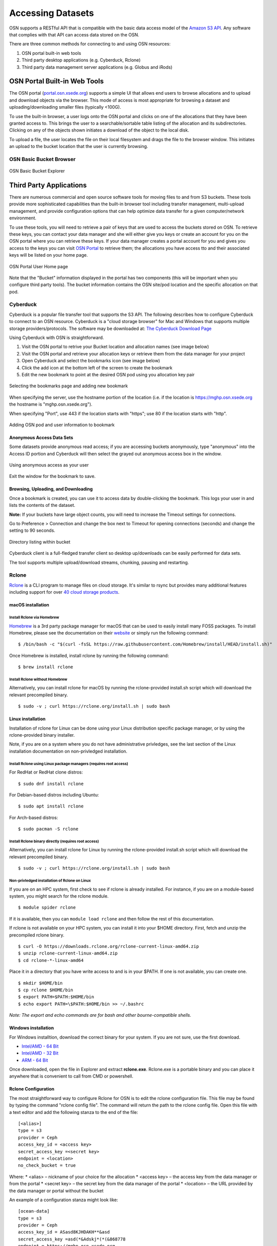Accessing Datasets
==================

OSN supports a RESTful API that is compatible with the basic data access model of the 
`Amazon S3 API <https://docs.aws.amazon.com/AmazonS3/latest/API/Welcome.html>`_.
Any software that complies with that API can access data stored on the OSN.

There are three common methods for connecting to and using OSN resources:

#. OSN portal built-in web tools
#. Third party desktop applications (e.g. Cyberduck, Rclone)
#. Third party data management server applications (e.g. Globus and iRods)

OSN Portal Built-in Web Tools
-----------------------------
The OSN portal (`portal.osn.xsede.org <http://portal.osn.xsede.org>`_) supports
a simple UI that allows end users to browse allocations and to upload and 
download objects via the browser. This mode of access is most appropriate for 
browsing a dataset and uploading/downloading smaller files (typically <100G).

To use the built-in browser, a user logs onto the OSN portal and clicks on one
of the allocations that they have been granted access to. This brings the user
to a searchable/sortable table listing of the allocation and its subdirectories.
Clicking on any of the objects shown initiates a download of the object to the local disk.

To upload a file, the user locates the file on their local filesystem and drags the file to the browser window. This initiates an upload to the bucket location that the user is currently browsing.


OSN Basic Bucket Browser
^^^^^^^^^^^^^^^^^^^^^^^^
.. figure:: images/osn-bbb.png
  :width: 600
  :align: center
  :alt: OSN Basic Bucket Explorer

  OSN Basic Bucket Explorer

Third Party Applications
------------------------
There are numerous commercial and open source software tools for moving files to and 
from S3 buckets. These tools provide more sophisticated capabilities than the 
built-in browser tool including transfer management, multi-upload management, and 
provide configuration options that can help optimize data transfer for a given 
computer/network environment.

To use these tools, you will need to retrieve a pair of keys that are used to access
the buckets stored on OSN. To retrieve these keys, you can contact your data manager
and she will either give you keys or create an account for you on the OSN portal where
you can retrieve these keys. If your data manager creates a portal account for you and
gives you access to the keys you can visit `OSN Portal <https://portal.osn.xsede.org>`_
to retrieve them; the allocations you have access tto and their associated keys will
be listed on your home page.

.. figure:: images/osn-smp.png
  :width: 600
  :align: center
  :alt: OSN Portal User Home page

  OSN Portal User Home page

Note that the "Bucket" information displayed in the portal has two components
(this will be important when you configure third party tools). 
The bucket information contains the OSN site/pod location and the specific 
allocation on that pod.

Cyberduck
^^^^^^^^^
Cyberduck is a popular file transfer tool that supports the S3 API.
The following describes how to configure Cyberduck to connect to an OSN resource.
Cyberduck is a "cloud storage browser" for Mac and Windows that supports multiple
storage providers/protocols.
The software may be downloaded at: `The Cyberduck Download Page <https://cyberduck.io/download/>`_ 

Using Cyberduck with OSN is straightforward.

#. Visit the OSN portal to retrive your Bucket location and allocation names (see image below)
#. Visit the OSN portal and retrieve your allocation keys or retrieve them from the data manager for your project
#. Open Cyberduck and select the bookmarks icon (see image below)
#. Click the add icon at the bottom left of the screen to create the bookmark 
#. Edit the new bookmark to point at the desired OSN pod using you allocation key pair

.. image:: images/osn-loc.png
  :width: 600
  :align: center
  :alt: OSN Portal Location and Allocation

.. figure:: images/osn-bmark.png
  :width: 600
  :align: center
  :alt: Selecting the bookmarks page and adding new bookmark

  Selecting the bookmarks page and adding new bookmark

When specifying the server, use the hostname portion of the location 
(i.e. if the location is https://mghp.osn.xsede.org the hostname is "mghp.osn.xsede.org").

When specifying "Port", use 443 if the location starts with "https";
use 80 if the location starts with "http".

.. figure:: images/osn-cyberdemo.png
  :width: 600
  :align: center
  :alt: Adding OSN pod and user information to bookmark

  Adding OSN pod and user information to bookmark

Anonymous Access Data Sets
""""""""""""""""""""""""""
Some datasets provide anonymous read access; if you are accessing buckets anonymously,
type "anonymous" into the Access ID portion and Cyberduck will then select the grayed
out anonymous access box in the window.

.. figure:: images/osn-cyberanon.png
  :width: 600
  :align: center
  :alt: Using anonymous access as your user

  Using anonymous access as your user

Exit the window for the bookmark to save.

Browsing, Uploading, and Downloading
""""""""""""""""""""""""""""""""""""
Once a bookmark is created, you can use it to access data by double-clicking the bookmark.
This logs your user in and lists the contents of the dataset.

**Note:** If your buckets have large object counts, you will need to increase the Timeout
settings for connections.

Go to Preference > Connection and change the box next to Timeout for opening connections
(seconds) and change the setting to 90 seconds.

.. figure:: images/osn-cyberdir.png
  :width: 600
  :align: center
  :alt: Directory listing within bucket

  Directory listing within bucket

Cyberduck client is a full-fledged transfer client so desktop up/downloads can be easily
performed for data sets.

The tool supports multiple upload/download streams, chunking, pausing and restarting.


Rclone
^^^^^^^

`Rclone <https://rclone.org/>`__ is a CLI program to manage files on
cloud storage. It's similar to rsync but provides many additional
features including support for over `40 cloud storage
products <https://rclone.org/#providers>`__.

macOS installation
""""""""""""""""""

Install Rclone via Homebrew
~~~~~~~~~~~~~~~~~~~~~~~~~~~~~~~

`Homebrew <https://brew.sh/>`__ is a 3rd party package manager for macOS
that can be used to easily install many FOSS packages. To install
Homebrew, please see the documentation on their
`website <https://brew.sh>`__ or simply run the following command:

::

   $ /bin/bash -c "$(curl -fsSL https://raw.githubusercontent.com/Homebrew/install/HEAD/install.sh)"

Once Homebrew is installed, install rclone by running the following
command:

::

   $ brew install rclone

Install Rclone without Homebrew
~~~~~~~~~~~~~~~~~~~~~~~~~~~~~~~

Alternatively, you can install rclone for macOS by running the
rclone-provided install.sh script which will download the relevant
precompiled binary.

::

   $ sudo -v ; curl https://rclone.org/install.sh | sudo bash

Linux installation
""""""""""""""""""

Installation of rclone for Linux can be done using your Linux
distribution specific package manager, or by using the rclone-provided
binary installer.

Note, if you are on a system where you do not have administrative
privledges, see the last section of the Linux installation documentation
on non-privledged installation.

Install Rclone using Linux package managers (requires root access)
~~~~~~~~~~~~~~~~~~~~~~~~~~~~~~~~~~~~~~~~~~~~~~~~~~~~~~~~~~~~~~~~~~

For RedHat or RedHat clone distros:

::

   $ sudo dnf install rclone

For Debian-based distros including Ubuntu:

::

   $ sudo apt install rclone

For Arch-based distros:

::

   $ sudo pacman -S rclone

Install Rclone binary directly (requires root access)
~~~~~~~~~~~~~~~~~~~~~~~~~~~~~~~~~~~~~~~~~~~~~~~~~~~~~

Alternatively, you can install rclone for Linux by running the
rclone-provided install.sh script which will download the relevant
precompiled binary.

::

   $ sudo -v ; curl https://rclone.org/install.sh | sudo bash

Non-privledged installation of Rclone on Linux
~~~~~~~~~~~~~~~~~~~~~~~~~~~~~~~~~~~~~~~~~~~~~~

If you are on an HPC system, first check to see if rclone is already
installed. For instance, if you are on a module-based system, you might
search for the rclone module.

::

   $ module spider rclone

If it is available, then you can ``module load rclone`` and then follow
the rest of this documentation.

If rclone is not available on your HPC system, you can install it into
your $HOME directory. First, fetch and unzip the precompiled rclone
binary.

::

   $ curl -O https://downloads.rclone.org/rclone-current-linux-amd64.zip
   $ unzip rclone-current-linux-amd64.zip
   $ cd rclone-*-linux-amd64

Place it in a directory that you have write access to and is in your
$PATH. If one is not available, you can create one.

::

   $ mkdir $HOME/bin
   $ cp rclone $HOME/bin
   $ export PATH=$PATH:$HOME/bin
   $ echo export PATH=\$PATH:$HOME/bin >> ~/.bashrc

*Note: The export and echo commands are for bash and other
bourne-compatible shells.*

Windows installation
""""""""""""""""""""

For Windows installtion, download the correct binary for your system. If
you are not sure, use the first download.

-  `Intel/AMD - 64
   Bit <https://downloads.rclone.org/rclone-current-linux-amd64.zip>`__
-  `Intel/AMD - 32
   Bit <https://downloads.rclone.org/rclone-current-linux-386.zip>`__
-  `ARM - 64
   Bit <https://downloads.rclone.org/rclone-current-linux-arm64.zip>`__

Once downloaded, open the file in Explorer and extract **rclone.exe**.
Rclone.exe is a portable binary and you can place it anywhere that is
convenient to call from CMD or powershell.

Rclone Configuration
""""""""""""""""""""
The most straightforward way to configure Rclone for OSN is to edit the rclone configuration file.
This file may be found by typing the command "rclone config file". 
The command will return the path to the rclone config file. 
Open this file with a text editor and add the following stanza to the end of the file: ::

	[<alias>]
	type = s3
	provider = Ceph
	access_key_id = <access key>
	secret_access_key =<secret key>
	endpoint = <location> 
	no_check_bucket = true

Where:
* <alias> – nickname of your choice for the allocation
* <access key> – the access key from the data manager or from the portal
* <secret key> – the secret key from the data manager of the portal
* <location> – the URL provided by the data manager or portal without the bucket 

An example of a configuration stanza might look like: ::

	[ocean-data]
	type = s3
	provider = Ceph
	access_key_id = ASasd8KJHDAKH**&asd
	secret_access_key =asd(*&Adskj*(*(&868778
	endpoint = https://mghp.osn.xsede.org
	no_check_bucket = true


Rclone Commands
"""""""""""""""
Rclone commands are of the form: ::

	$ rclone command alias:/bucket

So, using the example config file entry described above and assuming a bucket named "phytoplankton",
one would list the content of the bucket using the following command: ::

	$ rclone ls ocean-data:/phytoplankton

You could copy a local file to the bucket with the command: ::

	$ rclone copy my-local-file.dat ocean-data:/phytoplankton

Rclone offers a wide range of commands for performing typical unix file operations (ls, cp, rm, rsync, etc.). 
Details on these commands can be found on the `RCLONE documentation page <https://rclone.org/docs/>`_.


AWS CLI with OSN
^^^^^^^^^^^^^^^^^^^^^^^^^^

Install the AWS CLI utility:

`Official instructions to
install <https://docs.aws.amazon.com/cli/latest/userguide/getting-started-install.html>`__
the lastest AWS command line interface

After installing the AWS CLI, create a “config” file, ``~/.aws/config``,
with

::

   [yourprofilename]
   output=json

and add a corresponding credentials entry in your “credentials” file,
``~/.aws/credentials``, with

::

   [yourprofilename]
   aws_secret_access_key = your_secret_key
   aws_access_key_id = your_access_key

Your profile name is the one listed on the OSN storage page, with
project ID+name. For example:

::

   XYZ123415_Bob_Smith

After loading your ``aws-cli`` environment, you can use s3 commands such
as:

::

   aws s3 ls <yourbucket> --profile <yourprofilename> --endpoint <yourendpoint> --recursive --human-readable --summarize

Recall that if a bucket url is https://mghp.osn.xsede.org/phytoplankton, then <yourbucket> is phytoplankton, and <yourendpoint> is https://mghp.osn.xsede.org.

Third Party Data Management
---------------------------
OSN users may also choose to layer more sophisticated data management applications on top of the S3 API
services that OSN provides.
Two applications that have been used with OSN include Globus (using the Globus S3) connector and iRods.
Both packages have detailed descriptions on how to connect the service with a S3 storage provider.





